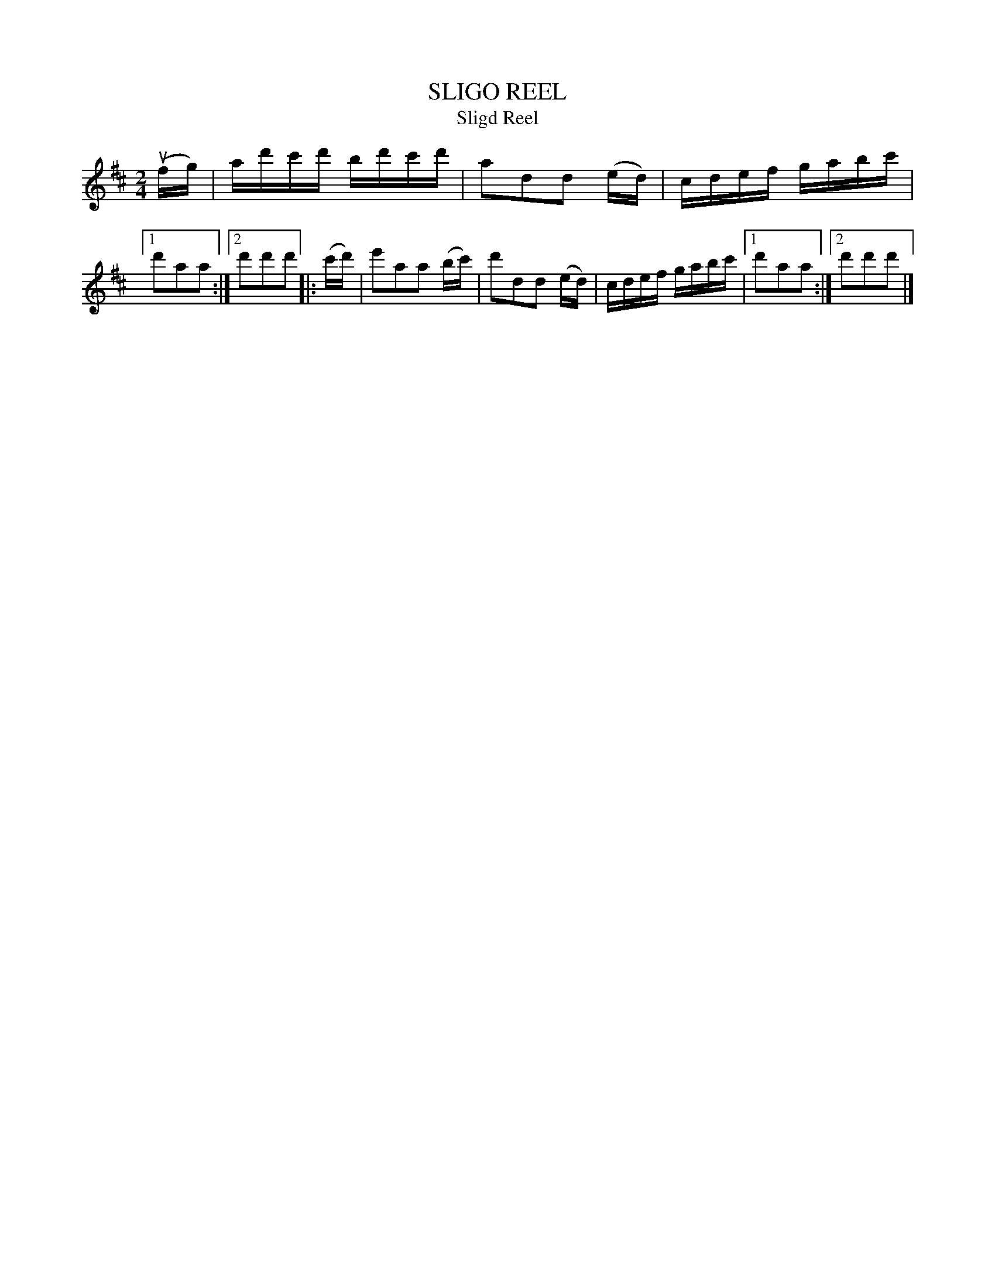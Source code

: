 X: 4168
T: SLIGO REEL
T: Sligd Reel
%T: Jenny's Chickens
%R: reel
B: James Kerr "Merry Melodies" v.4 p.20 #168
Z: 2016 John Chambers <jc:trillian.mit.edu>
N: The book has "Sligo" in the index but "SLIGD" in the tune; the latter is clearly a typo.
M: 2/4
L: 1/16
K: D
(ufg) |\
ad'c'd' bd'c'd' | a2d2d2 (ed) |\
cdef gabc' |[1 d'2a2a2 :|[2 d'2d'2d'2 |:\
(c'd') |\
e'2a2a2 (bc') | d'2d2d2 (ed) |\
cdef gabc' |[1 d'2a2a2 :|[2 d'2d'2d'2 |]
